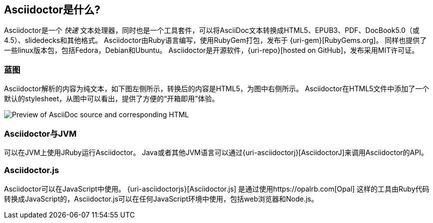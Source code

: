 ////
用户手册
////

== Asciidoctor是什么?
Asciidoctor是一个 _快速_ 文本处理器，同时也是一个工具套件，可以将AsciiDoc文本转换成HTML5、EPUB3、PDF、DocBook5.0（或4.5）、slidedecks和其他格式。
Asciidoctor由Ruby语言编写，使用RubyGem打包，发布于 {uri-gem}[RubyGems.org]。
同样也提供了一些linux版本包，包括Fedora，Debian和Ubuntu。
Asciidoctor是开源软件，{uri-repo}[hosted on GitHub]，发布采用MIT许可证。

=== 蓝图

Asciidoctor解析的内容为纯文本，如下图左侧所示，转换后的内容是HTML5，为图中右侧所示。
Asciidoctor在HTML5文件中添加了一个默认的stylesheet，从图中可以看出，提供了方便的“开箱即用”体验。

image::zen-screenshot.png[Preview of AsciiDoc source and corresponding HTML]

=== Asciidoctor与JVM

可以在JVM上使用JRuby运行Asciidoctor。
Java或者其他JVM语言可以通过{uri-asciidoctorj}[AsciidoctorJ]来调用Asciidoctor的API。

=== Asciidoctor.js

Asciidoctor可以在JavaScript中使用。 
{uri-asciidoctorjs}[Asciidoctor.js] 是通过使用https://opalrb.com[Opal] 这样的工具由Ruby代码转换成JavaScript的，Asciidoctor.js可以在任何JavaScript环境中使用，包括web浏览器和Node.js。
